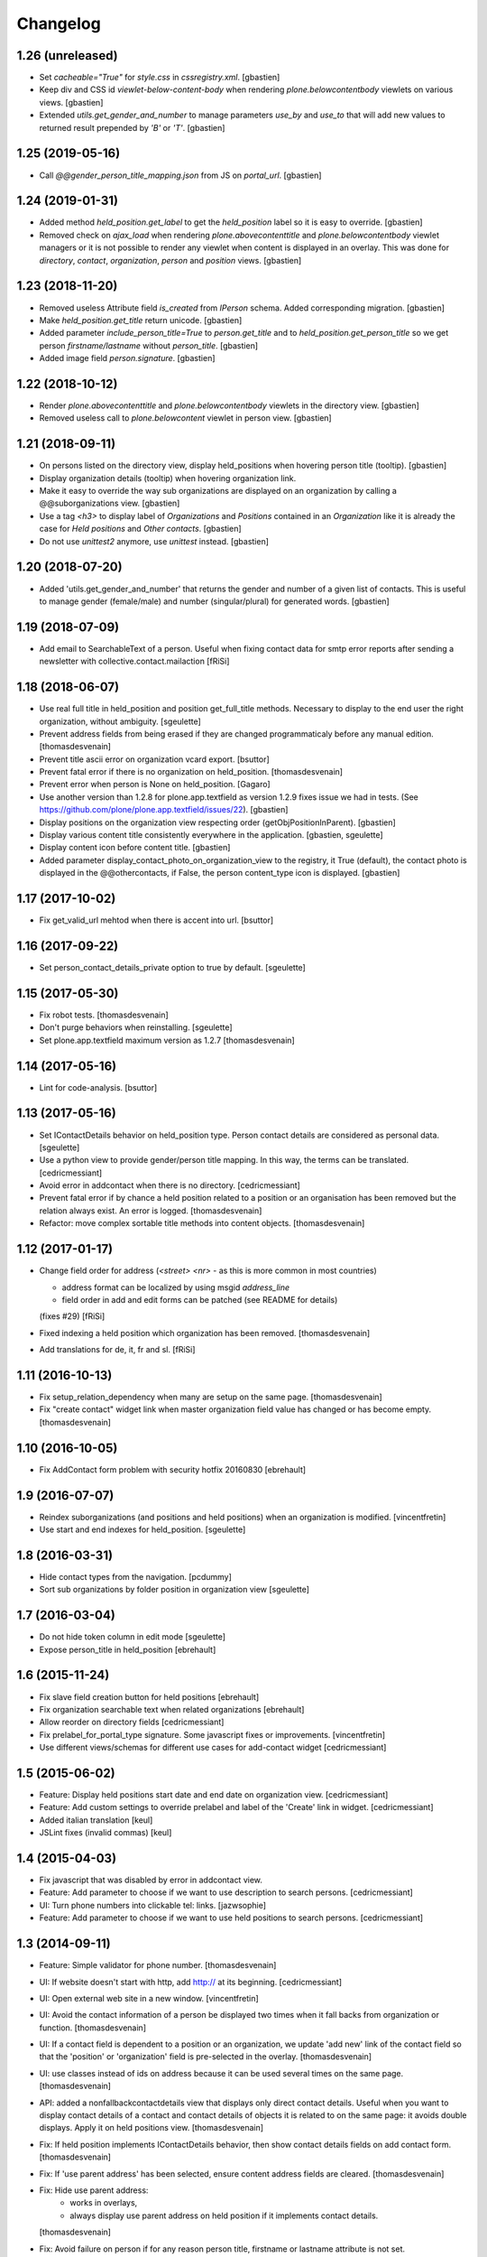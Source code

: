 Changelog
=========

1.26 (unreleased)
-----------------

- Set `cacheable="True"` for `style.css` in `cssregistry.xml`.
  [gbastien]
- Keep div and CSS id `viewlet-below-content-body` when rendering
  `plone.belowcontentbody` viewlets on various views.
  [gbastien]
- Extended `utils.get_gender_and_number` to manage parameters `use_by` and
  `use_to` that will add new values to returned result prepended by
  `'B'` or `'T'`.
  [gbastien]

1.25 (2019-05-16)
-----------------

- Call `@@gender_person_title_mapping.json` from JS on `portal_url`.
  [gbastien]

1.24 (2019-01-31)
-----------------

- Added method `held_position.get_label` to get the `held_position` label so it
  is easy to override.
  [gbastien]
- Removed check on `ajax_load` when rendering `plone.abovecontenttitle` and
  `plone.belowcontentbody` viewlet managers or it is not possible to render any
  viewlet when content is displayed in an overlay. This was done for
  `directory`, `contact`, `organization`, `person` and `position` views.
  [gbastien]

1.23 (2018-11-20)
-----------------

- Removed useless Attribute field `is_created` from `IPerson` schema.
  Added corresponding migration.
  [gbastien]
- Make `held_position.get_title` return unicode.
  [gbastien]
- Added parameter `include_person_title=True` to `person.get_title` and to
  `held_position.get_person_title` so we get person `firstname/lastname`
  without `person_title`.
  [gbastien]
- Added image field `person.signature`.
  [gbastien]

1.22 (2018-10-12)
-----------------

- Render `plone.abovecontenttitle` and `plone.belowcontentbody` viewlets
  in the directory view.
  [gbastien]
- Removed useless call to `plone.belowcontent` viewlet in person view.
  [gbastien]

1.21 (2018-09-11)
-----------------

- On persons listed on the directory view, display held_positions when hovering
  person title (tooltip).
  [gbastien]
- Display organization details (tooltip) when hovering organization link.
- Make it easy to override the way sub organizations are displayed on an
  organization by calling a @@suborganizations view.
  [gbastien]
- Use a tag `<h3>` to display label of `Organizations` and `Positions` contained
  in an `Organization` like it is already the case for `Held positions` and
  `Other contacts`.
  [gbastien]
- Do not use `unittest2` anymore, use `unittest` instead.
  [gbastien]

1.20 (2018-07-20)
-----------------

- Added 'utils.get_gender_and_number' that returns the gender and number of a
  given list of contacts.  This is useful to manage gender (female/male) and
  number (singular/plural) for generated words.
  [gbastien]

1.19 (2018-07-09)
-----------------

- Add email to SearchableText of a person. Useful when fixing contact data for
  smtp error reports after sending a newsletter with collective.contact.mailaction
  [fRiSi]

1.18 (2018-06-07)
-----------------

- Use real full title in held_position and position get_full_title methods.
  Necessary to display to the end user the right organization, without ambiguity.
  [sgeulette]

- Prevent address fields from being erased if they are changed programmaticaly before any manual edition.
  [thomasdesvenain]

- Prevent title ascii error on organization vcard export.
  [bsuttor]

- Prevent fatal error if there is no organization on held_position.
  [thomasdesvenain]

- Prevent error when person is None on held_position.
  [Gagaro]

- Use another version than 1.2.8 for plone.app.textfield as version 1.2.9
  fixes issue we had in tests.
  (See https://github.com/plone/plone.app.textfield/issues/22).
  [gbastien]

- Display positions on the organization view respecting order (getObjPositionInParent).
  [gbastien]

- Display various content title consistently everywhere in the application.
  [gbastien, sgeulette]

- Display content icon before content title.
  [gbastien]

- Added parameter display_contact_photo_on_organization_view to the registry,
  it True (default), the contact photo is displayed in the @@othercontacts, if
  False, the person content_type icon is displayed.
  [gbastien]

1.17 (2017-10-02)
-----------------

- Fix get_valid_url mehtod when there is accent into url.
  [bsuttor]


1.16 (2017-09-22)
-----------------

- Set person_contact_details_private option to true by default.
  [sgeulette]

1.15 (2017-05-30)
-----------------

- Fix robot tests.
  [thomasdesvenain]

- Don't purge behaviors when reinstalling.
  [sgeulette]

- Set plone.app.textfield maximum version as 1.2.7
  [thomasdesvenain]


1.14 (2017-05-16)
-----------------

- Lint for code-analysis.
  [bsuttor]


1.13 (2017-05-16)
-----------------

- Set IContactDetails behavior on held_position type.
  Person contact details are considered as personal data.
  [sgeulette]

- Use a python view to provide gender/person title mapping. In this way, the terms can be translated.
  [cedricmessiant]

- Avoid error in addcontact when there is no directory.
  [cedricmessiant]

- Prevent fatal error if by chance a held position related to a position or an organisation has been removed
  but the relation always exist. An error is logged.
  [thomasdesvenain]

- Refactor: move complex sortable title methods into content objects.
  [thomasdesvenain]


1.12 (2017-01-17)
-----------------

- Change field order for address (`<street> <nr>` - as this is more common in most countries)

  * address format can be localized by using msgid `address_line`
  * field order in add and edit forms can be patched (see README for details)

  (fixes #29) [fRiSi]

- Fixed indexing a held position which organization has been removed.
  [thomasdesvenain]

- Add translations for de, it, fr and sl.
  [fRiSi]

1.11 (2016-10-13)
-----------------

- Fix setup_relation_dependency when many are setup on the same page.
  [thomasdesvenain]

- Fix "create contact" widget link when master organization field value has
  changed or has become empty.
  [thomasdesvenain]

1.10 (2016-10-05)
-----------------

- Fix AddContact form problem with security hotfix 20160830
  [ebrehault]

1.9 (2016-07-07)
----------------

- Reindex suborganizations (and positions and held positions) when an
  organization is modified.
  [vincentfretin]

- Use start and end indexes for held_position.
  [sgeulette]

1.8 (2016-03-31)
----------------

- Hide contact types from the navigation.
  [pcdummy]

- Sort sub organizations by folder position in organization view
  [sgeulette]

1.7 (2016-03-04)
----------------

- Do not hide token column in edit mode
  [sgeulette]

- Expose person_title in held_position
  [ebrehault]

1.6 (2015-11-24)
----------------

- Fix slave field creation button for held positions
  [ebrehault]

- Fix organization searchable text when related organizations
  [ebrehault]

- Allow reorder on directory fields
  [cedricmessiant]

- Fix prelabel_for_portal_type signature.
  Some javascript fixes or improvements.
  [vincentfretin]

- Use different views/schemas for different use cases for add-contact widget
  [cedricmessiant]

1.5 (2015-06-02)
----------------

- Feature: Display held positions start date and end date on organization view.
  [cedricmessiant]

- Feature: Add custom settings to override prelabel and label of the 'Create' link in widget.
  [cedricmessiant]

- Added italian translation
  [keul]

- JSLint fixes (invalid commas)
  [keul]

1.4 (2015-04-03)
----------------

- Fix javascript that was disabled by error in addcontact view.

- Feature: Add parameter to choose if we want to use description to search
  persons.
  [cedricmessiant]

- UI: Turn phone numbers into clickable tel: links.
  [jazwsophie]

- Feature: Add parameter to choose if we want to use held positions to search
  persons.
  [cedricmessiant]


1.3 (2014-09-11)
----------------

- Feature: Simple validator for phone number.
  [thomasdesvenain]

- UI: If website doesn't start with http, add http:// at its beginning.
  [cedricmessiant]

- UI: Open external web site in a new window.
  [vincentfretin]

- UI: Avoid the contact information of a person be displayed two times
  when it fall backs from organization or function.
  [thomasdesvenain]

- UI: If a contact field is dependent to a position or an organization,
  we update 'add new' link of the contact field
  so that the 'position' or 'organization' field is pre-selected in the overlay.
  [thomasdesvenain]

- UI: use classes instead of ids on address because it can be used
  several times on the same page.
  [thomasdesvenain]

- API: added a nonfallbackcontactdetails view that displays only direct contact details.
  Useful when you want to display contact details of a contact and contact details
  of objects it is related to on the same page: it avoids double displays.
  Apply it on held positions view.
  [thomasdesvenain]

- Fix: If held position implements IContactDetails behavior,
  then show contact details fields on add contact form.
  [thomasdesvenain]

- Fix: If 'use parent address' has been selected,
  ensure content address fields are cleared.
  [thomasdesvenain]

- Fix: Hide use parent address:
     - works in overlays,
     - always display use parent address on held position if it implements contact details.

  [thomasdesvenain]

- Fix: Avoid failure on person
  if for any reason person title, firstname or lastname attribute is not set.
  [thomasdesvenain]

- Fix: Switch street and additional data on address view.
  [thomasdesvenain]

- Fix: address fallback in excel export.
  [thomasdesvenain]

- Fix: VCard - avoid failure if no 'person_title' is set on content.
  [thomasdesvenain]

- Fix: Contact might not have any aq_parent
  [ebrehault]

- Hide 'Use parent address' checkbox only if it is not checked and if parent
  address is empty
  [ebrehault]


1.2 (2014-06-16)
----------------

- Contact details of a person fallbacks to person's main position
  get from IPersonHeldPositions adapter.
  [thomasdesvenain]

- Added an IPersonHeldPositions adapter that gets positions sorted by status :
  a main position, all current positions, closed positions.
  [thomasdesvenain]

- Sort get_held_positions on organization.
  [cedricmessiant]

- Add plone.abovecontenttitle viewlet manager to person, organization, position
  and contact (held_position) views.
  [vincentfretin]

- js functions have a namespace.
  [thomasdesvenain]

- Add an api to make dependencies between a contact field and an other one.
  (needs collective.contact.widget >= 1.2)
  [thomasdesvenain]

- Add parameter to choose if we want to display person title in person's displayed title.
  [cedricmessiant]

- Tools for excel export with collective.excelexport:
  - renderer for contact field,
  - exportable to show person infos on held_position export.
  [thomasdesvenain]


1.1 (2014-03-11)
----------------

- Remove meta_type override because it breaks copy support.
  [thomasdesvenain]

- Fix if for any reason use_parent_address is True, content has an address and
  has no parent with an address.
  [thomasdesvenain]

- Add help messages on add contact form.
  [thomasdesvenain]

- Display more information about "other contacts" in organization view.
  [cedricmessiant]

- Add ICustomSettings adapter lookup in widget settings utility to be
  able to overrides add_url_for_portal_type method in some projects.
  [vincentfretin]

- Rewrite every contact content view in separate views (basefields, contactdetails, etc) so
  that we can override only a specific part of the view in customer projects.
  [cedricmessiant]

- Rename all contact content views to "view".
  [cedricmessiant]

- Add hcard microformat (see http://microformats.org/wiki/hcard) for person and organization.
  [cedricmessiant]

- Use a macro to display contact details.
  [thomasdesvenain]

- Manage case users have uploaded non-image formats for logo or photo.
  [thomasdesvenain]

- Display behavior fields on contactable views
  once they are in default fieldset.
  [thomasdesvenain]

- Fixed: keep order of TTW fields displayed on view pages.
  [thomasdesvenain]

- Add tooltip overviews for held positions, persons, positions and organizations.
  [cedricmessiant]

- Use thumb scale for logos and photos.
  [cedricmessiant]

- Add icon for 'Create Contact' link on position and organization pages.
  [cedricmessiant]

- Customize sortable_title indexer for Person and Held Position
  and add a corresponding brain
  metadata (to enable use of this index in collective.contact.facetednav
  alphabetic search widget).
  [cedricmessiant]

- A content that just implements IContactDetails behavior
  is adaptatable to IContactable and have a VCal export.
  [thomasdesvenain]

- We can hide Use parent address field using a permission:
  "collective.contact.core.UseParentAddress"
  So it is possible to remove this feature via rolemap
  or remove it on some content types via workflow.
  [thomasdesvenain]

- Don't crash when deleting position or organization if a held position is
  associated with it. Show relations that will be broken
  (plone.app.linkintegrity integration).
  [vincentfretin]

- Fix ObjectModifiedEvent subscribers to not reindex if event is
  a ContainerModifiedEvent.
  [vincentfretin]

- Don't show use_parent_address checkbox if there is no parent address.
  [cedricmessiant]

- Fix parent address in add forms.
  [cedricmessiant]

- Add more robot framework tests.
  [cedricmessiant]

- Add 'Create Contact' link on position view.
  [cedricmessiant]

- Use full title instead of Title in position view title.
  [cedricmessiant]

- Show organization's and root organization's name in position's full title.
  [cedricmessiant]

- Add first organization title in held position's title.
  [cedricmessiant]

- Added logo and activity rich field on organization type.
  [thomasdesvenain]

- Fixed generate id from title on held positions and persons.
  [thomasdesvenain]

- When we get the address of a contact, if the most direct address is empty,
  look for the next.
  [thomasdesvenain]

- Added Fax and Website fields to IContactDetails and IContactable.
  [thomasdesvenain]

- Fixed javascript in @@add-organization view.
  [vincentfretin]

- Fixed use parent address if we set Contact Details behaviour on held positions.
  [thomasdesvenain]

- Add vCard support to organizations
  [ebrehault]

1.0 (2013-09-13)
----------------

- Birthday is now optional as a behaviour.
  [thomasdesvenain]

- Use (-200, 1) years range for birthday field.
  [vincentfretin]

- "Add new" popup link is renamed from "Add ..." to "Create ..."
  [thomasdesvenain]

- New behaviour to add a "Related organizations" field on a content type.
  [thomasdesvenain]

- Plain text search improvements:
    - we can find persons with organization names, functions names,
    - the same for held positions,
    - indexation is updated when organization or function changes

  [thomasdesvenain]

- Messages that document better the organization / position held position
  adding process.
  [thomasdesvenain]

- Display position label in title of held position view page.
  [thomasdesvenain]

- Added an additional input text label to held positions,
  used on titles if held_position is directly related to an organization.
  [thomasdesvenain]

- Display contacts on organization page.
  [thomasdesvenain]

- We can find a function with the organization name.
  [thomasdesvenain]

- Fixed field customization view.
  [vincentfretin, thomasdesvenain]

- Fixed held_position field showing in Add contact overlay if Plone site id
  is different of Plone.
  [vincentfretin]

- Added workflows for contact objects.
  [cedricmessiant]


0.11 (2013-03-11)
-----------------

- Fixed bug with default views.
  [cedricmessiant]


0.10 (2013-03-07)
-----------------

- Fixed MANIFEST.in
  [cedricmessiant]


0.9 (2013-03-07)
----------------

- Initial release
  [cedricmessiant]

